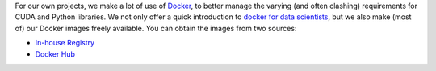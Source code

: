 .. title: Docker images
.. slug: docker-images
.. date: 2021-12-17 15:50:00 UTC+13:00
.. tags: docker
.. category: software
.. link: 
.. description: 
.. type: text


For our own projects, we make a lot of use of `Docker <https://www.docker.com/>`__, to better manage
the varying (and often clashing) requirements for CUDA and Python libraries. We not only offer a quick
introduction to `docker for data scientists <https://www.data-mining.co.nz/docker-for-data-scientists/>`__,
but we also make (most of) our Docker images freely available. You can obtain the images from two sources:

* `In-house Registry <link://slug/docker-images-inhouse>`__
* `Docker Hub <link://slug/docker-images-dockerhub>`__
